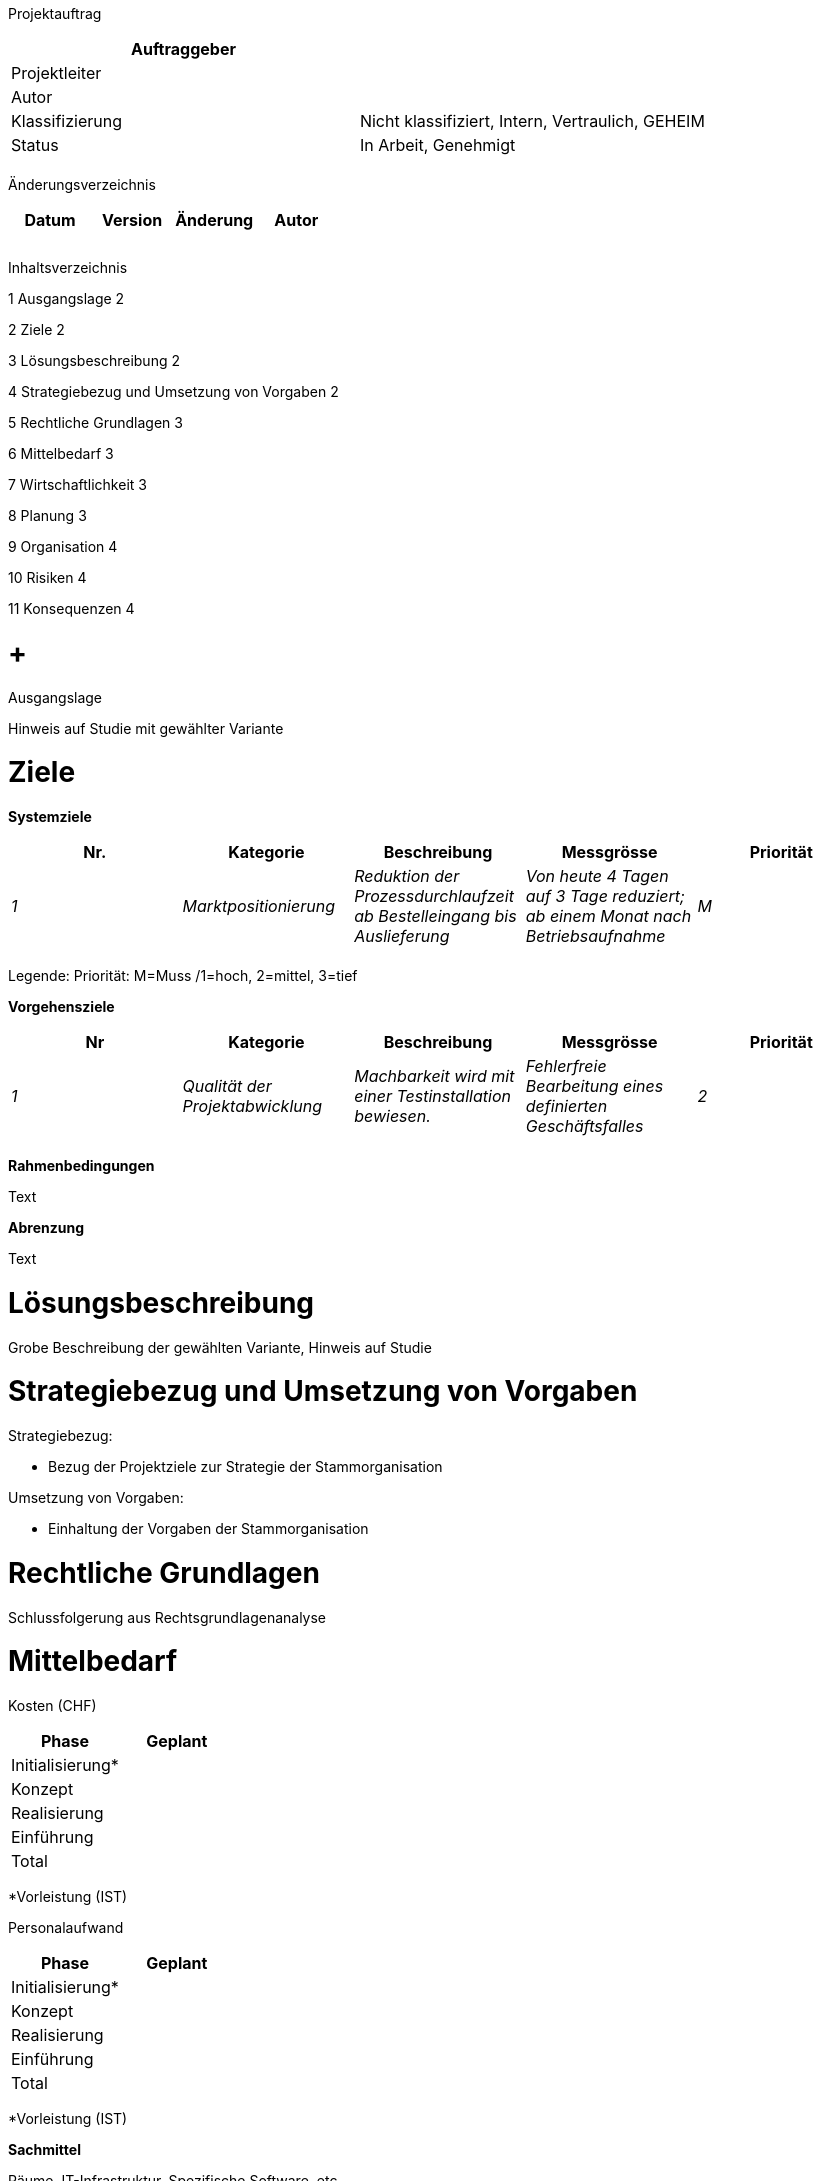 Projektauftrag

[cols=",",options="header",]
|=================================================================
|Auftraggeber |
|Projektleiter |
|Autor |
|Klassifizierung |Nicht klassifiziert, Intern, Vertraulich, GEHEIM
|Status |In Arbeit, Genehmigt
| |
|=================================================================

Änderungsverzeichnis

[cols=",,,",options="header",]
|===============================
|Datum |Version |Änderung |Autor
| | | |
| | | |
| | | |
|===============================

Inhaltsverzeichnis

1 Ausgangslage 2

2 Ziele 2

3 Lösungsbeschreibung 2

4 Strategiebezug und Umsetzung von Vorgaben 2

5 Rechtliche Grundlagen 3

6 Mittelbedarf 3

7 Wirtschaftlichkeit 3

8 Planung 3

9 Organisation 4

10 Risiken 4

11 Konsequenzen 4

[[ausgangslage]]
=  +
Ausgangslage

Hinweis auf Studie mit gewählter Variante

[[ziele]]
= Ziele

*Systemziele*

[cols=",,,,",options="header",]
|=========================================================================================================================================================================================
|Nr. |Kategorie |Beschreibung |Messgrösse |Priorität
|_1_ |_Marktpositionierung_ |_Reduktion der Prozessdurch­laufzeit ab Bestelleingang bis Auslieferung_ |_Von heute 4 Tagen auf 3 Tage reduziert; ab einem Monat nach Betriebsaufnahme_ |_M_
| | | | |
|=========================================================================================================================================================================================

Legende: Priorität: M=Muss /1=hoch, 2=mittel, 3=tief

*Vorgehensziele*

[cols=",,,,",options="header",]
|================================================================================================================================================================
|Nr |Kategorie |Beschreibung |Messgrösse |Priorität
|_1_ |_Qualität der Projektabwicklung_ |_Machbarkeit wird mit einer Testinstallation bewiesen._ |_Fehlerfreie Bearbeitung eines definierten Geschäftsfalles_ |_2_
| | | | |
|================================================================================================================================================================

*Rahmenbedingungen*

Text

*Abrenzung*

Text

[[lösungsbeschreibung]]
= Lösungsbeschreibung

Grobe Beschreibung der gewählten Variante, Hinweis auf Studie

[[strategiebezug-und-umsetzung-von-vorgaben]]
= Strategiebezug und Umsetzung von Vorgaben

Strategiebezug:

* Bezug der Projektziele zur Strategie der Stammorganisation

Umsetzung von Vorgaben:

* Einhaltung der Vorgaben der Stammorganisation

[[rechtliche-grundlagen]]
= Rechtliche Grundlagen

Schlussfolgerung aus Rechtsgrundlagenanalyse

[[mittelbedarf]]
= Mittelbedarf

Kosten (CHF)

[cols=",",options="header",]
|==================
|Phase |Geplant
|Initialisierung* |
|Konzept |
|Realisierung |
|Einführung |
|Total |
|==================

*Vorleistung (IST)

Personalaufwand

[cols=",",options="header",]
|==================
|Phase |Geplant
|Initialisierung* |
|Konzept |
|Realisierung |
|Einführung |
|Total |
|==================

*Vorleistung (IST)

*Sachmittel*

Räume, IT-Infrastruktur, Spezifische Software, etc.

[[wirtschaftlichkeit]]
= Wirtschaftlichkeit

Gemäss den Vorgaben der Stammorganisation: in der Regel Kosten und Aufwand für Projekt und Betrieb, Nutzen (quantifizierbar, nicht quantifizierbar)

[[planung]]
= Planung

Meilensteine und Termine

[cols=",",options="header",]
|===============================
|Meilensteine |Geplant
|_Projektfreigabe_ |_12.12.2015_
| |
|===============================

[[organisation]]
= Organisation

[cols=",,,",options="header",]
|========================================================================================
|Rolle in der Projektorganisation |Name |Kürzel |Funktion/Vertretene Organisationseinheit
|_Auftraggeber_ |_Kurt Müller_ |_muk_ |_Leiter Direktion xyz_
|_Projektausschuss_ | | |
|_Projektleiter_ | | |
|_ISDS-Verantwortlicher_ | | |
|_Fachspezialist Anwendervertreter_ | | |
|_Fachspezialist Geschäftsprozess­verantwortlicher_ | | |
| | | |
|========================================================================================

[[risiken]]
= Risiken

[cols=",,,,,,,",options="header",]
|=============================================================================================
|Nr. |Risikobeschreibung |EW |AG |RZ |Massnahmen |Verantw. |Termin
|_R1_ |_IT-System nicht genügend performant_ |_2_ |_3_ |_6_ |_Performance-Tests_ |PL |01.01.01
| | | | | | | |
|=============================================================================================

Legende: EW=Eintretenswahrscheinlichkeit: 1 Niedrig / 2 Mittel / 3 Hoch; AG=Auswirkungsgrad: 1 Gering / 2 Mittel / 3 Gross, RZ=Risikozahl

[[konsequenzen]]
= Konsequenzen

*Bei Projektfreigabe*

Text

*Wenn Projekt nicht oder zu einem späteren Zeitpunkt frei gegeben wird*

Text
